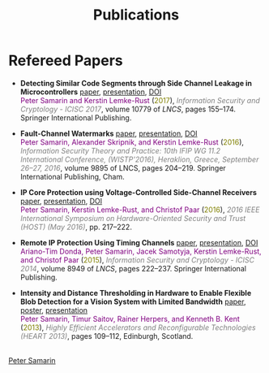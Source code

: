 #+STARTUP: overview
#+COLUMNS: %80ITEM  %7CLOCKSUM(Clocked) %5TODO(State)
#+TITLE:   Publications
#+AUTHOR:  Peter Samarin
#+EMAIL:   peter.samarin@gmail.com
#+DESCRIPTION: 
#+KEYWORDS: 
#+LANGUAGE: en
#+OPTIONS: H:3 num:nil toc:nil  \n:nil @:t ::t |:t ^:t -:t f:t *:t <:nil
#+OPTIONS: TeX:t LaTeX:t skip:nil d:t todo:nil pri:nil
#+OPTIONS: tags:not-in-toc
#+OPTIONS: creator:nil author:nil email:nil date:nil title:nil html-style:nil html-scripts:nil timestamp:nil
#+OPTIONS: html-preamble:nil
#+OPTIONS: html-postamble:nil
#+HTML_HTML5_FANCY: t

#+HTML_HEAD_EXTRA: <link href="/css/publications.css" rel="stylesheet">

 
* Refereed Papers
#+BEGIN_publications
- *Detecting Similar Code Segments through Side Channel Leakage in Microcontrollers* [[./bib/OwnPublications/2017-icisc-paper.pdf][paper]], [[./bib/OwnPublications/2017-icisc-presentation.pdf][presentation]], [[https://doi.org/10.1007/978-3-319-78556-1_9][DOI]] @@html:<br>@@  @@html:<font color=purple>@@Peter Samarin and Kerstin Lemke-Rust@@html:</font>@@ (@@html:<font color=olive>@@2017@@html:</font>@@), @@html:<em><font color=gray>@@Information Security and Cryptology - ICISC 2017@@html:</font></em>@@, volume 10779 of /LNCS/, pages 155--174. Springer International Publishing.

- *Fault-Channel Watermarks* [[./bib/OwnPublications/2016-wistp-paper.pdf][paper]], [[./bib/OwnPublications/2016-wistp-presentation-samarin.pdf][presentation]], [[http://dx.doi.org/10.1007/978-3-319-45931-8_13][DOI]] @@html:<br>@@  @@html:<font color=purple>@@Peter Samarin, Alexander Skripnik, and Kerstin Lemke-Rust@@html:</font>@@ (@@html:<font color=olive>@@2016@@html:</font>@@), @@html:<em><font color=gray>@@Information Security Theory and Practice: 10th IFIP WG 11.2 International Conference, (WISTP'2016), Heraklion, Greece, September 26--27, 2016@@html:</font></em>@@, volume 9895 of LNCS, pages 204–219. Springer International Publishing, Cham.

- *IP Core Protection using Voltage-Controlled Side-Channel Receivers* [[./bib/OwnPublications/2016-host-paper.pdf][paper]], [[./bib/OwnPublications/2016-host-presentation-samarin.pdf][presentation]], [[http://dx.doi.org/10.1109/HST.2016.7495585][DOI]] @@html:<br>@@ @@html:<font color=purple>@@Peter Samarin, Kerstin Lemke-Rust, and Christof Paar@@html:</font>@@ (@@html:<font color=olive>@@2016@@html:</font>@@), @@html:<em><font color=gray>@@2016 IEEE International Symposium on Hardware-Oriented Security and Trust (HOST) (May 2016)@@html:</font></em>@@, pp. 217--222.

- *Remote IP Protection Using Timing Channels* [[./bib/OwnPublications/2015-icisc-paper.pdf][paper]], [[./bib/OwnPublications/2015-icisc-presentation.pdf][presentation]], [[http://dx.doi.org/10.1007/978-3-319-15943-0_14][DOI]] @@html:<br>@@ @@html:<font color=purple>@@Ariano-Tim Donda, Peter Samarin, Jacek Samotyja, Kerstin Lemke-Rust, and Christof Paar@@html:</font>@@ (@@html:<font color=olive>@@2015@@html:</font>@@), @@html:<em><font color=gray>@@Information Security and Cryptology - ICISC 2014@@html:</font></em>@@, volume 8949 of /LNCS/, pages 222--237. Springer International Publishing.

- *Intensity and Distance Thresholding in Hardware to Enable Flexible Blob Detection for a Vision System with Limited Bandwidth* [[./bib/OwnPublications/2013-heart-paper.pdf][paper]], [[./bib/OwnPublications/2013-heart-poster.pdf][poster]], [[./bib/OwnPublications/2013-heart-presentation.pdf][presentation]] @@html:<br>@@ @@html:<font color=purple>@@Peter Samarin, Timur Saitov, Rainer Herpers, and Kenneth B. Kent@@html:</font>@@ (@@html:<font color=olive>@@2013@@html:</font>@@), @@html:<em><font color=gray>@@Highly Efficient Accelerators and Reconfigurable Technologies (HEART 2013)@@html:</font></em>@@, pages 109--112, Edinburgh, Scotland.

#+END_publications

# #+BIBLIOGRAPHY: ./bib/publications acm  option:-nokeys option:-u option:-unicode option:-html-entities option:-nobibsource

#+HTML: <br><div class='footer'><a href="http://peter-samarin.de">Peter Samarin</a></div>
